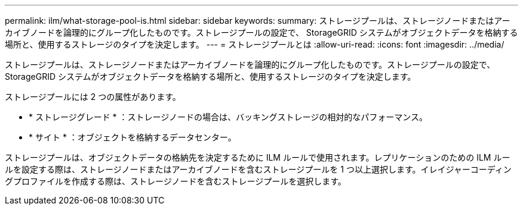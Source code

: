 ---
permalink: ilm/what-storage-pool-is.html 
sidebar: sidebar 
keywords:  
summary: ストレージプールは、ストレージノードまたはアーカイブノードを論理的にグループ化したものです。ストレージプールの設定で、 StorageGRID システムがオブジェクトデータを格納する場所と、使用するストレージのタイプを決定します。 
---
= ストレージプールとは
:allow-uri-read: 
:icons: font
:imagesdir: ../media/


[role="lead"]
ストレージプールは、ストレージノードまたはアーカイブノードを論理的にグループ化したものです。ストレージプールの設定で、 StorageGRID システムがオブジェクトデータを格納する場所と、使用するストレージのタイプを決定します。

ストレージプールには 2 つの属性があります。

* * ストレージグレード * ：ストレージノードの場合は、バッキングストレージの相対的なパフォーマンス。
* * サイト * ：オブジェクトを格納するデータセンター。


ストレージプールは、オブジェクトデータの格納先を決定するために ILM ルールで使用されます。レプリケーションのための ILM ルールを設定する際は、ストレージノードまたはアーカイブノードを含むストレージプールを 1 つ以上選択します。イレイジャーコーディングプロファイルを作成する際は、ストレージノードを含むストレージプールを選択します。
